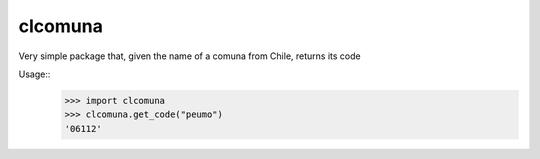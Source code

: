 clcomuna
--------

Very simple package that, given the name of a comuna
from Chile, returns its code

Usage::
    >>> import clcomuna
    >>> clcomuna.get_code("peumo")
    '06112'
